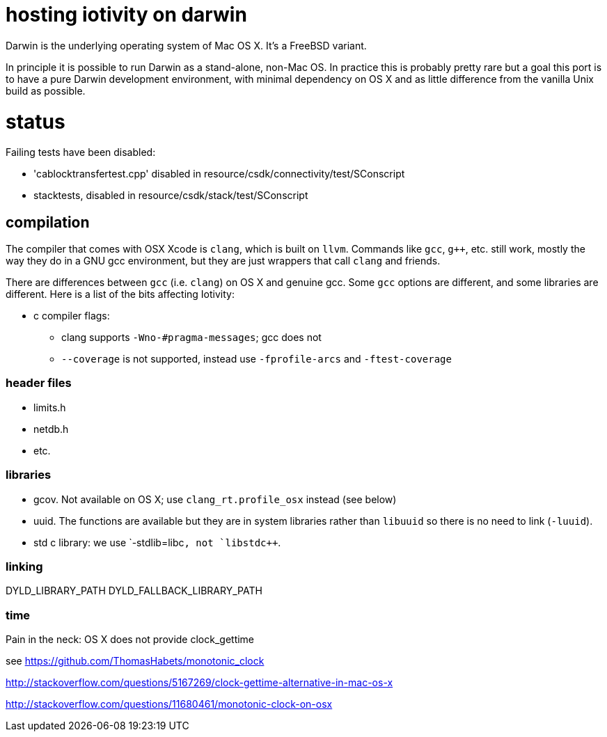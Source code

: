 = hosting iotivity on darwin

Darwin is the underlying operating system of Mac OS X. It's a FreeBSD variant.

In principle it is possible to run Darwin as a stand-alone,
non-Mac OS.  In practice this is probably pretty rare but a goal this
port is to have a pure Darwin development environment, with minimal
dependency on OS X and as little difference from the vanilla Unix
build as possible.

= status

Failing tests have been disabled:

*  'cablocktransfertest.cpp' disabled in resource/csdk/connectivity/test/SConscript
* stacktests, disabled in resource/csdk/stack/test/SConscript

== compilation

The compiler that comes with OSX Xcode is `clang`, which is built on
`llvm`.  Commands like `gcc`, `g++`, etc. still work, mostly the way
they do in a GNU gcc environment, but they are just wrappers that call
`clang` and friends.

There are differences between `gcc` (i.e. `clang`) on OS X and
genuine gcc. Some `gcc` options are different, and some libraries are
different.  Here is a list of the bits affecting Iotivity:

* c compiler flags:
** clang supports `-Wno-#pragma-messages`; gcc does not
** `--coverage` is not supported, instead use `-fprofile-arcs` and `-ftest-coverage`


=== header files

* limits.h
* netdb.h
* etc.


=== libraries

* gcov.  Not available on OS X; use `clang_rt.profile_osx` instead (see below)
* uuid.  The functions are available but they are in system libraries
  rather than `libuuid` so there is no need to link (`-luuid`).
* std c++ library: we use `-stdlib=libc++`, not `libstdc++`.


=== linking

DYLD_LIBRARY_PATH
DYLD_FALLBACK_LIBRARY_PATH

=== time

Pain in the neck: OS X does not provide clock_gettime

see https://github.com/ThomasHabets/monotonic_clock

http://stackoverflow.com/questions/5167269/clock-gettime-alternative-in-mac-os-x

http://stackoverflow.com/questions/11680461/monotonic-clock-on-osx

